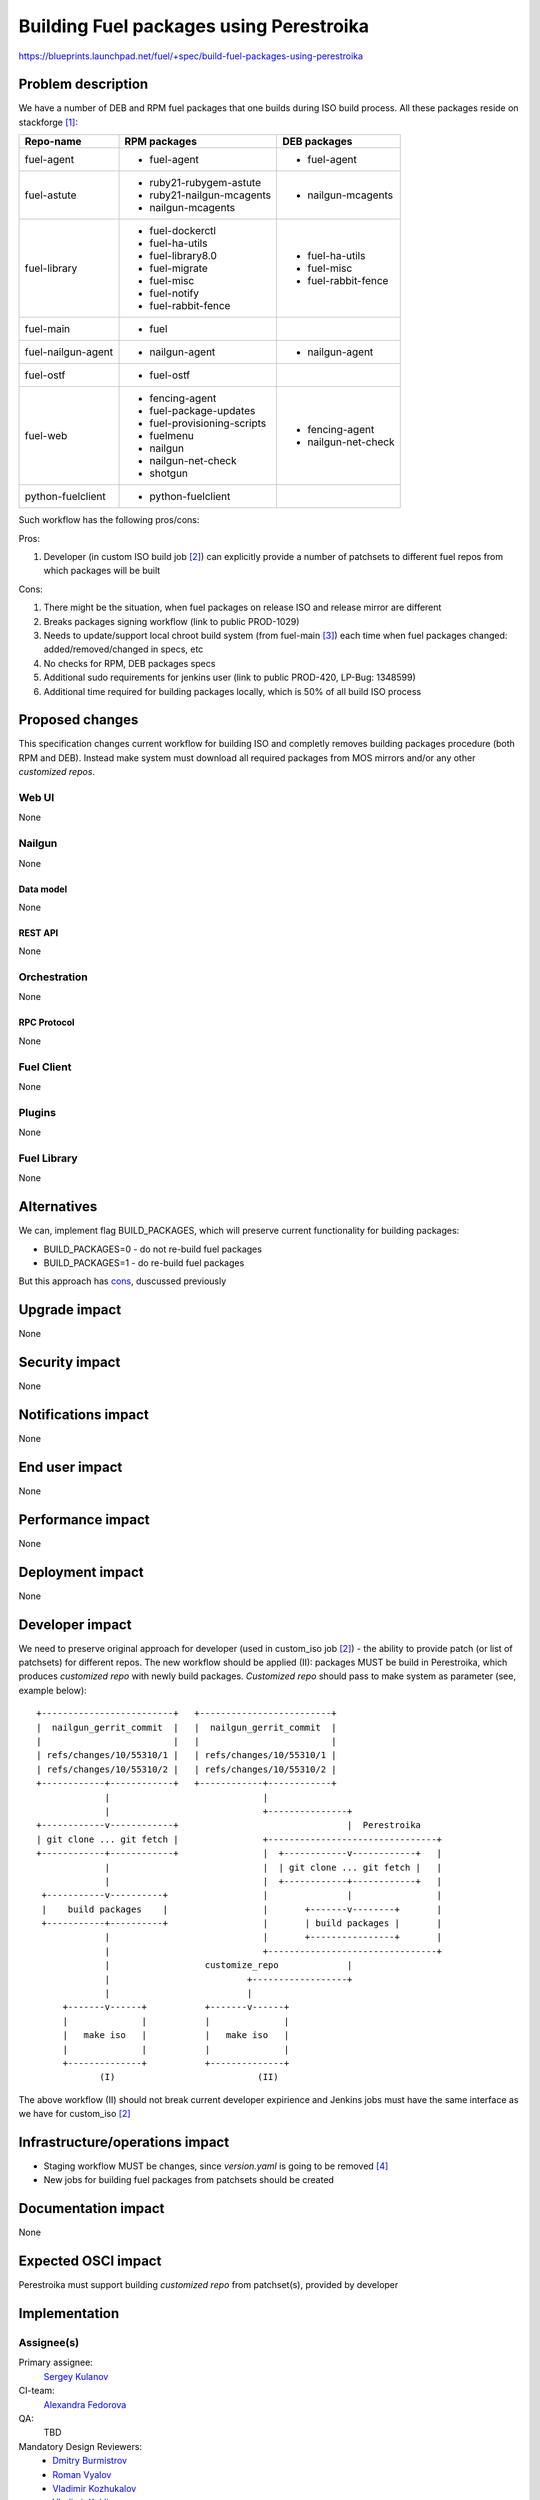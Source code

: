 ..
 This work is licensed under a Creative Commons Attribution 3.0 Unported
 License.

 http://creativecommons.org/licenses/by/3.0/legalcode

========================================
Building Fuel packages using Perestroika
========================================

https://blueprints.launchpad.net/fuel/+spec/build-fuel-packages-using-perestroika

--------------------
Problem description
--------------------

We have a number of DEB and RPM fuel packages that one builds during ISO build
process. All these packages reside on stackforge [1]_:

.. _table:

+--------------------+-----------------------------+---------------------+
|    Repo-name       |       RPM packages          |   DEB packages      |
+====================+=============================+=====================+
| fuel-agent         | - fuel-agent                | - fuel-agent        |
+--------------------+-----------------------------+---------------------+
| fuel-astute        | - ruby21-rubygem-astute     | - nailgun-mcagents  |
|                    | - ruby21-nailgun-mcagents   |                     |
|                    | - nailgun-mcagents          |                     |
+--------------------+-----------------------------+---------------------+
| fuel-library       | - fuel-dockerctl            | - fuel-ha-utils     |
|                    | - fuel-ha-utils             | - fuel-misc         |
|                    | - fuel-library8.0           | - fuel-rabbit-fence |
|                    | - fuel-migrate              |                     |
|                    | - fuel-misc                 |                     |
|                    | - fuel-notify               |                     |
|                    | - fuel-rabbit-fence         |                     |
+--------------------+-----------------------------+---------------------+
| fuel-main          | - fuel                      |                     |
+--------------------+-----------------------------+---------------------+
| fuel-nailgun-agent | - nailgun-agent             | - nailgun-agent     |
+--------------------+-----------------------------+---------------------+
| fuel-ostf          | - fuel-ostf                 |                     |
+--------------------+-----------------------------+---------------------+
| fuel-web           | - fencing-agent             | - fencing-agent     |
|                    | - fuel-package-updates      | - nailgun-net-check |
|                    | - fuel-provisioning-scripts |                     |
|                    | - fuelmenu                  |                     |
|                    | - nailgun                   |                     |
|                    | - nailgun-net-check         |                     |
|                    | - shotgun                   |                     |
+--------------------+-----------------------------+---------------------+
| python-fuelclient  | - python-fuelclient         |                     |
+--------------------+-----------------------------+---------------------+


Such workflow has the following pros/cons:

Pros:

#. Developer (in custom ISO build job [2]_) can explicitly provide a number
   of patchsets to different fuel repos from which packages will be built

.. _cons:

Cons:

#. There might be the situation, when fuel packages on release ISO and
   release mirror are different

#. Breaks packages signing workflow (link to public PROD-1029)

#. Needs to update/support local chroot build system (from fuel-main [3]_)
   each time when fuel packages changed: added/removed/changed in specs, etc

#. No checks for RPM, DEB packages specs

#. Additional sudo requirements for jenkins user (link to public PROD-420,
   LP-Bug: 1348599)

#. Additional time required for building packages locally, which is 50% of
   all build ISO process


----------------
Proposed changes
----------------

This specification changes current workflow for building ISO and completly
removes building packages procedure (both RPM and DEB). Instead make system
must download all required packages from MOS mirrors and/or any other
`customized repos`.

Web UI
======

None


Nailgun
=======

None


Data model
----------

None


REST API
--------

None


Orchestration
=============

None


RPC Protocol
------------

None


Fuel Client
===========

None


Plugins
=======

None


Fuel Library
============

None


------------
Alternatives
------------

We can, implement flag BUILD_PACKAGES, which will preserve
current functionality for building packages:

* BUILD_PACKAGES=0 - do not re-build fuel packages
* BUILD_PACKAGES=1 - do re-build fuel packages

But this approach has `cons`_, duscussed previously


--------------
Upgrade impact
--------------

None


---------------
Security impact
---------------

None


--------------------
Notifications impact
--------------------

None


---------------
End user impact
---------------

None


------------------
Performance impact
------------------

None


-----------------
Deployment impact
-----------------

None


----------------
Developer impact
----------------

We need to preserve original approach for developer (used in custom_iso
job [2]_) - the ability to provide patch (or list of patchsets) for different
repos. The new workflow should be applied (II): packages MUST be build in
Perestroika, which produces `customized repo` with newly build packages.
`Customized repo` should pass to make system as parameter
(see, example below)::

  +-------------------------+   +-------------------------+
  |  nailgun_gerrit_commit  |   |  nailgun_gerrit_commit  |
  |                         |   |                         |
  | refs/changes/10/55310/1 |   | refs/changes/10/55310/1 |
  | refs/changes/10/55310/2 |   | refs/changes/10/55310/2 |
  +------------+------------+   +------------+------------+
               |                             |
               |                             +---------------+
  +------------v------------+                                |  Perestroika
  | git clone ... git fetch |                +--------------------------------+
  +------------+------------+                |  +------------v------------+   |
               |                             |  | git clone ... git fetch |   |
               |                             |  +------------+------------+   |
   +-----------v----------+                  |               |                |
   |    build packages    |                  |       +-------v--------+       |
   +-----------+----------+                  |       | build packages |       |
               |                             |       +----------------+       |
               |                             +--------------------------------+
               |                  customize_repo             |
               |                          +------------------+
               |                          |
       +-------v------+           +-------v------+
       |              |           |              |
       |   make iso   |           |   make iso   |
       |              |           |              |
       +--------------+           +--------------+
              (I)                           (II)

The above workflow (II) should not break current developer expirience and
Jenkins jobs must have the same interface as we have for custom_iso [2]_


--------------------------------
Infrastructure/operations impact
--------------------------------

* Staging workflow MUST be changes, since `version.yaml` is going to be
  removed [4]_

* New jobs for building fuel packages from patchsets should be created


--------------------
Documentation impact
--------------------

None


--------------------
Expected OSCI impact
--------------------

Perestroika must support building `customized repo` from patchset(s), provided
by developer


--------------
Implementation
--------------

Assignee(s)
===========

Primary assignee:
  `Sergey Kulanov`_

CI-team:
  `Alexandra Fedorova`_

QA:
  TBD

Mandatory Design Reviewers:
  - `Dmitry Burmistrov`_
  - `Roman Vyalov`_
  - `Vladimir Kozhukalov`_
  - `Vladimir Kuklin`_


Work Items
==========

* Move all packages build process to Perestroika

* Set build packages jobs in voting mode (blocker PROD-81), but can be
  implemented like Patching-CI approach, by publishing jobs' logs only

* Change Fuel-CI fuel-library build package workflow since for now it
  hardly depends on fuel-main repo (LP-Bug: 1456096 )

* Create custom package build job to make it possible to define a set
  of commits to build custom perestroika repository (like custom_iso)

* Update custom_iso job with ability to provide the path to
  custom_perestroika_repository

* Remove DEB packages build from fuel-main

* PROD-885

* PROD-416

* Remove RPM packages build from fuel-main


Dependencies
============

* Include specific references to specs and/or blueprints in fuel, or in other
  projects, that this one either depends on or is related to.

* If this requires functionality of another project that is not currently used
  by Fuel, document that fact.

* Does this feature require any new library dependencies or code otherwise not
  included in Fuel? Or does it depend on a specific version of library?


------------
Testing, QA
------------

Please discuss how the change will be tested. It is assumed that unit test
coverage will be added so that doesn't need to be mentioned explicitly.

If there are firm reasons not to add any other tests, please indicate them.


Acceptance criteria
===================

* ISO build script must not build any packages mentioned in `table`_
  but instead it should download them from Perestroika repos

* Ensure custom_iso job use packages from custom_perestroika_repository
  while build custom ISO


----------
References
----------

.. _`Alexandra Fedorova`: https://launchpad.net/~afedorova
.. _`Dmitry Burmistrov`: https://launchpad.net/~dburmistrov
.. _`Roman Vyalov`: https://launchpad.net/~r0mikiam
.. _`Sergey Kulanov`: https://launchpad.net/~skulanov
.. _`Vladimir Kozhukalov`: https://launchpad.net/~kozhukalov
.. _`Vladimir Kuklin`: https://launchpad.net/~vkuklin

.. [1] `Fuel stackforge repos <https://github.com/stackforge/>`_
.. [2] `Custom ISO yaml definition <https://github.com/fuel-infra/jenkins-jobs/blob/master/servers/product-ci/7.0/custom_iso.yaml>`_
.. [3] `Chroots for building packages <https://github.com/stackforge/fuel-main/blob/master/sandbox.mk>`_
.. [4] `Get rid of upgrade tarball spec <https://review.openstack.org/#/c/213227>`_